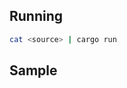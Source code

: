 ** Running

#+begin_src bash
cat <source> | cargo run
#+end_src

** Sample
   #+INCLUDE: "./sample.kz"

